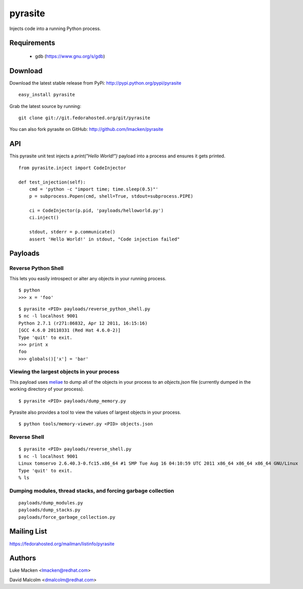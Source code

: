 pyrasite
========

Injects code into a running Python process.

Requirements
~~~~~~~~~~~~

  - gdb (https://www.gnu.org/s/gdb)

Download
~~~~~~~~

Download the latest stable release from PyPi: http://pypi.python.org/pypi/pyrasite

::

    easy_install pyrasite

Grab the latest source by running:

::

    git clone git://git.fedorahosted.org/git/pyrasite

You can also fork pyrasite on GitHub: http://github.com/lmacken/pyrasite


API
~~~

This pyrasite unit test injects a `print("Hello World!")` payload into a
process and ensures it gets printed.

::

    from pyrasite.inject import CodeInjector
    
    def test_injection(self):
        cmd = 'python -c "import time; time.sleep(0.5)"'
        p = subprocess.Popen(cmd, shell=True, stdout=subprocess.PIPE)
    
        ci = CodeInjector(p.pid, 'payloads/helloworld.py')
        ci.inject()
    
        stdout, stderr = p.communicate()
        assert 'Hello World!' in stdout, "Code injection failed"


Payloads
~~~~~~~~

Reverse Python Shell
--------------------

This lets you easily introspect or alter any objects in your running process.


::

    $ python
    >>> x = 'foo'

::

    $ pyrasite <PID> payloads/reverse_python_shell.py
    $ nc -l localhost 9001
    Python 2.7.1 (r271:86832, Apr 12 2011, 16:15:16)
    [GCC 4.6.0 20110331 (Red Hat 4.6.0-2)]
    Type 'quit' to exit.
    >>> print x
    foo
    >>> globals()['x'] = 'bar'


Viewing the largest objects in your process
-------------------------------------------

This payload uses `meliae <https://launchpad.net/meliae>`_ to dump all of the objects in your process to an `objects.json` file (currently dumped in the working directory of your process).

::

    $ pyrasite <PID> payloads/dump_memory.py


Pyrasite also provides a tool to view the values of largest objects in your process.


::

    $ python tools/memory-viewer.py <PID> objects.json


.. image:: http://lewk.org/img/pyrasite-memory-viewer.png


Reverse Shell
-------------

::

    $ pyrasite <PID> payloads/reverse_shell.py
    $ nc -l localhost 9001
    Linux tomservo 2.6.40.3-0.fc15.x86_64 #1 SMP Tue Aug 16 04:10:59 UTC 2011 x86_64 x86_64 x86_64 GNU/Linux
    Type 'quit' to exit.
    % ls

Dumping modules, thread stacks, and forcing garbage collection
--------------------------------------------------------------

::

    payloads/dump_modules.py
    payloads/dump_stacks.py
    payloads/force_garbage_collection.py

Mailing List
~~~~~~~~~~~~

https://fedorahosted.org/mailman/listinfo/pyrasite

Authors
~~~~~~~

Luke Macken <lmacken@redhat.com>

David Malcolm <dmalcolm@redhat.com>
